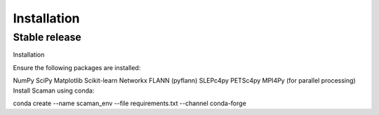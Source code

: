 .. highlight:: shell

============
Installation
============


Stable release
--------------

Installation

Ensure the following packages are installed:

NumPy
SciPy
Matplotlib
Scikit-learn
Networkx
FLANN (pyflann)
SLEPc4py
PETSc4py
MPI4Py (for parallel processing)
Install Scaman using conda:

conda create --name scaman_env --file requirements.txt --channel conda-forge


